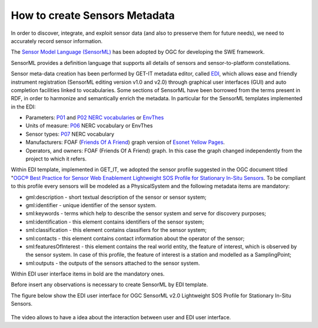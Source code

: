 .. _sensors_metadata:

===========================
How to create Sensors Metadata
===========================

In order to discover, integrate, and exploit sensor data (and also to presserve them for future needs), we need to accurately record sensor information.

The `Sensor Model Language (SensorML) <https://portal.opengeospatial.org/files/?artifact_id=55939>`_ has been adopted by OGC for developing the SWE framework.

SensorML provides a definition language that supports all details of sensors and sensor-to-platform constellations.

Sensor meta-data creation has been performed by GET-IT metadata editor, called `EDI <http://edidemo.get-it.it>`_, which allows ease and friendly instrument registration (SensorML editing version v1.0 and v2.0) through graphical user interfaces (GUI)
and auto completion facilities linked to vocabularies. Some sections of SensorML have been borrowed from the terms present in RDF, in order to harmonize and semantically enrich the metadata. In particular for the SensorML templates implemented in the EDI:

* Parameters: `P01 <http://vocab.nerc.ac.uk/collection/P01/current>`_ and `P02 <http://vocab.nerc.ac.uk/collection/P02/current>`_ `NERC vocabularies <http://vocab.nerc.ac.uk/>`_ or `EnvThes <http://vocabs.ceh.ac.uk/evn/tbl/envthes.evn>`_

* Units of measure: `P06 <http://vocab.nerc.ac.uk/collection/P06/current>`_ NERC vocabulary or EnvThes

* Sensor types: `P07 <http://vocab.nerc.ac.uk/collection/P07/current>`_ NERC vocabulary

* Manufacturers: FOAF (`Friends Of A Friend <http://www.foaf-project.org>`_) graph version of `Esonet Yellow Pages <http://www.esonetyellowpages.com/>`_.

* Operators, and owners: FOAF (Friends Of A Friend) graph. In this case the graph changed independently from the project to which it refers.

Within EDI template, implemented in GET_IT, we adopted the sensor profile suggested in the OGC document titled "`OGC® Best Practice for Sensor Web Enablement Lightweight SOS Profile for Stationary In-Situ Sensors <https://portal.opengeospatial.org/files/?artifact_id=52803>`_.
To be compliant to this profile every sensors will be modeled as a PhysicalSystem and the following metadata items are mandatory:

* gml:description - short textual description of the sensor or sensor system;

* gml:identifier - unique identifier of the sensor system.

* sml:keywords - terms which help to describe the sensor system and serve for discovery purposes;

* sml:identification - this element contains identifiers of the sensor system;

* sml:classification - this element contains classifiers for the sensor system;

* sml:contacts - this element contains contact information about the operator of the sensor;

* sml:featuresOfInterest - this element contains the real world entity, the feature of interest, which is observed by the sensor system. In case of this profile, the feature of interest is a station and modelled as a SamplingPoint;

* sml:outputs - the outputs of the sensors attached to the sensor system.

Within EDI user interface items in bold are the mandatory ones.

Before insert any observations is necessary to create SensorML by EDI template.

The figure below show the EDI user interface for OGC SensorML v2.0 Lightweight SOS Profile for Stationary In-Situ Sensors.

.. figure:: /EDI_SensorML.png
   :align: center

The video allows to have a idea about the interaction between user and EDI user interface.

.. raw:: html

        <iframe width="560" height="315" src="https://www.youtube.com/embed/OVZxqqEDHm0" frameborder="0" allowfullscreen></iframe>


